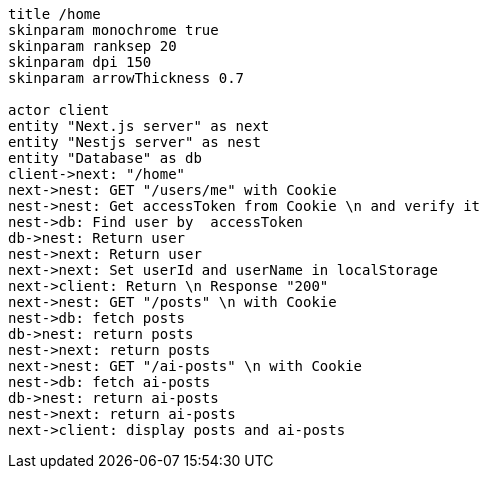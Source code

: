 [plantuml,alice-bob,svg,role=sequence]
....
title /home
skinparam monochrome true
skinparam ranksep 20
skinparam dpi 150
skinparam arrowThickness 0.7

actor client
entity "Next.js server" as next
entity "Nestjs server" as nest
entity "Database" as db
client->next: "/home"
next->nest: GET "/users/me" with Cookie
nest->nest: Get accessToken from Cookie \n and verify it
nest->db: Find user by  accessToken
db->nest: Return user
nest->next: Return user
next->next: Set userId and userName in localStorage
next->client: Return \n Response "200"
next->nest: GET "/posts" \n with Cookie
nest->db: fetch posts
db->nest: return posts
nest->next: return posts
next->nest: GET "/ai-posts" \n with Cookie
nest->db: fetch ai-posts
db->nest: return ai-posts
nest->next: return ai-posts
next->client: display posts and ai-posts

....